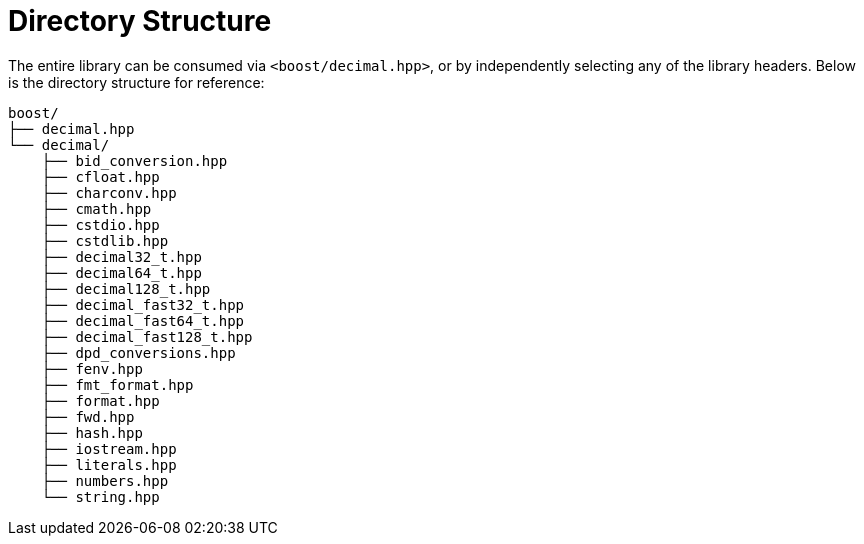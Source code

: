 ////
Copyright 2025 Matt Borland
Distributed under the Boost Software License, Version 1.0.
https://www.boost.org/LICENSE_1_0.txt
////


[#structure]
= Directory Structure
:idprefix: structure_

The entire library can be consumed via `<boost/decimal.hpp>`, or by independently selecting any of the library headers.
Below is the directory structure for reference:

----
boost/
├── decimal.hpp
└── decimal/
    ├── bid_conversion.hpp
    ├── cfloat.hpp
    ├── charconv.hpp
    ├── cmath.hpp
    ├── cstdio.hpp
    ├── cstdlib.hpp
    ├── decimal32_t.hpp
    ├── decimal64_t.hpp
    ├── decimal128_t.hpp
    ├── decimal_fast32_t.hpp
    ├── decimal_fast64_t.hpp
    ├── decimal_fast128_t.hpp
    ├── dpd_conversions.hpp
    ├── fenv.hpp
    ├── fmt_format.hpp
    ├── format.hpp
    ├── fwd.hpp
    ├── hash.hpp
    ├── iostream.hpp
    ├── literals.hpp
    ├── numbers.hpp
    └── string.hpp
----
